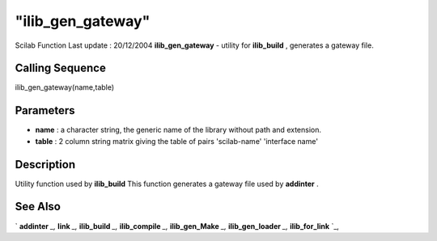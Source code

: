 ====
"ilib_gen_gateway"
====

Scilab Function Last update : 20/12/2004
**ilib_gen_gateway** - utility for **ilib_build** , generates a
gateway file.



Calling Sequence
~~~~~~~~~~~~~~~~

ilib_gen_gateway(name,table)




Parameters
~~~~~~~~~~


+ **name** : a character string, the generic name of the library
  without path and extension.
+ **table** : 2 column string matrix giving the table of pairs
  'scilab-name' 'interface name'




Description
~~~~~~~~~~~

Utility function used by **ilib_build** This function generates a
gateway file used by **addinter** .



See Also
~~~~~~~~

` **addinter** `_,` **link** `_,` **ilib_build** `_,` **ilib_compile**
`_,` **ilib_gen_Make** `_,` **ilib_gen_loader** `_,` **ilib_for_link**
`_,

.. _
      : ://./utilities/../functions/addinter.htm
.. _
      : ://./utilities/link.htm
.. _
      : ://./utilities/ilib_build.htm
.. _
      : ://./utilities/ilib_compile.htm
.. _
      : ://./utilities/ilib_for_link.htm
.. _
      : ://./utilities/ilib_gen_Make.htm
.. _
      : ://./utilities/ilib_gen_loader.htm


